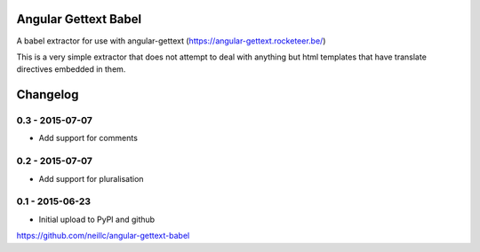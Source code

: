 Angular Gettext Babel
=====================

A babel extractor for use with angular-gettext (https://angular-gettext.rocketeer.be/)

This is a very simple extractor that does not attempt to deal with anything but
html templates that have translate directives embedded in them.

Changelog
=========

0.3 - 2015-07-07
----------------

* Add support for comments

0.2 - 2015-07-07
----------------

* Add support for pluralisation

0.1 - 2015-06-23
----------------

* Initial upload to PyPI and github


https://github.com/neillc/angular-gettext-babel

